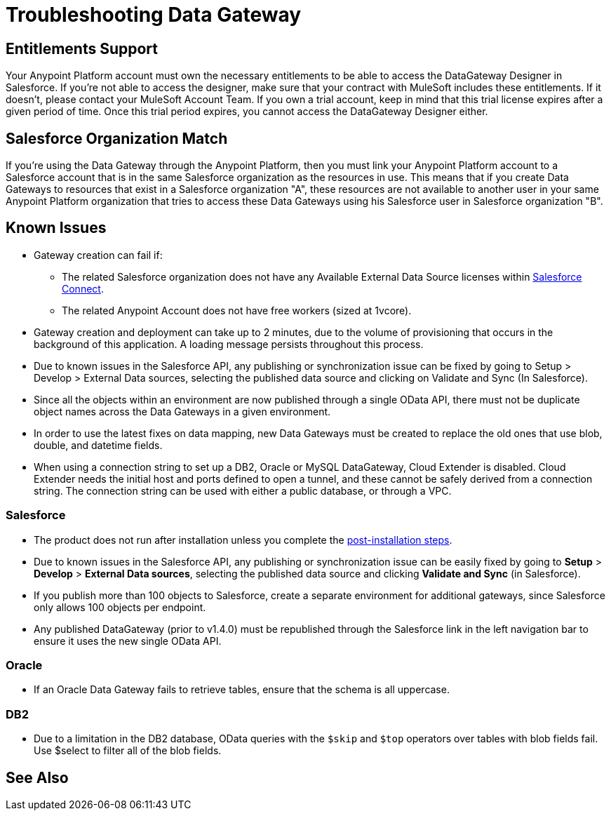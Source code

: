 = Troubleshooting Data Gateway
:keywords: data gateway, salesforce, sap, oracle, db2, odata, mysql, sqlserver

== Entitlements Support

Your Anypoint Platform account must own the necessary entitlements to be able to access the DataGateway Designer in Salesforce. If you're not able to access the designer, make sure that your contract with MuleSoft includes these entitlements. If it doesn't, please contact your MuleSoft Account Team.
If you own a trial account, keep in mind that this trial license expires after a given period of time. Once this trial period expires, you cannot access the DataGateway Designer either.

== Salesforce Organization Match

If you're using the Data Gateway through the Anypoint Platform, then you must link your Anypoint Platform account to a Salesforce account that is in the same Salesforce organization as the resources in use. This means that if you create Data Gateways to resources that exist in a Salesforce organization "A", these resources are not available to another user in your same Anypoint Platform organization that tries to access these Data Gateways using his Salesforce user in Salesforce organization "B".

== Known Issues

* Gateway creation can fail if:

**  The related Salesforce organization does not have any Available External Data Source licenses within link:https://developer.salesforce.com/docs/atlas.en-us.apexcode.meta/apexcode/platform_connect_about.html[Salesforce Connect].
**  The related Anypoint Account does not have free workers (sized at 1vcore).

* Gateway creation and deployment can take up to 2 minutes, due to the volume of provisioning that occurs in the background of this application. A loading message persists throughout this process.

* Due to known issues in the Salesforce API, any publishing or synchronization issue can be fixed by going to Setup > Develop > External Data sources, selecting the published data source and clicking on Validate and Sync (In Salesforce).

* Since all the objects within an environment are now published through a single OData API, there must not be duplicate object names across the Data Gateways in a given environment.

* In order to use the latest fixes on data mapping, new Data Gateways must be created to replace the old ones that use blob, double, and datetime fields.

* When using a connection string to set up a DB2, Oracle or MySQL DataGateway, Cloud Extender is disabled. Cloud Extender needs the initial host and ports defined to open a tunnel, and these cannot be safely derived from a connection string. The connection string can be used with either a public database, or through a VPC.

=== Salesforce

* The product does not run after installation unless you complete the link:/anypoint-data-gateway/installing-anypoint-data-gateway[post-installation steps].

* Due to known issues in the Salesforce API, any publishing or synchronization issue can be easily fixed by going to *Setup* > *Develop* > *External Data sources*, selecting the published data source and clicking *Validate and Sync* (in Salesforce).

* If you publish more than 100 objects to Salesforce, create a separate environment for additional gateways, since Salesforce only allows 100 objects per endpoint.

* Any published DataGateway (prior to v1.4.0) must be republished through the Salesforce link in the left navigation bar to ensure it uses the new single OData API.

=== Oracle

* If an Oracle Data Gateway fails to retrieve tables, ensure that the schema is all uppercase.

=== DB2

* Due to a limitation in the DB2 database, OData queries with the `$skip` and `$top` operators over tables with blob fields fail. Use $select to filter all of the blob fields.

== See Also
